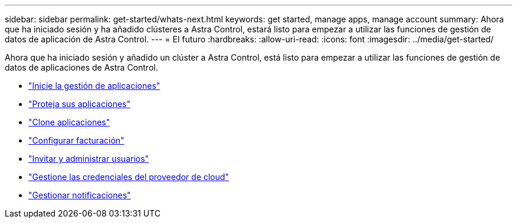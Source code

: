 ---
sidebar: sidebar 
permalink: get-started/whats-next.html 
keywords: get started, manage apps, manage account 
summary: Ahora que ha iniciado sesión y ha añadido clústeres a Astra Control, estará listo para empezar a utilizar las funciones de gestión de datos de aplicación de Astra Control. 
---
= El futuro
:hardbreaks:
:allow-uri-read: 
:icons: font
:imagesdir: ../media/get-started/


[role="lead"]
Ahora que ha iniciado sesión y añadido un clúster a Astra Control, está listo para empezar a utilizar las funciones de gestión de datos de aplicaciones de Astra Control.

* link:../use/manage-apps.html["Inicie la gestión de aplicaciones"]
* link:../use/protect-apps.html["Proteja sus aplicaciones"]
* link:../use/clone-apps.html["Clone aplicaciones"]
* link:../use/set-up-billing.html["Configurar facturación"]
* link:../use/manage-users.html["Invitar y administrar usuarios"]
* link:../use/manage-credentials.html["Gestione las credenciales del proveedor de cloud"]
* link:../use/manage-notifications.html["Gestionar notificaciones"]

